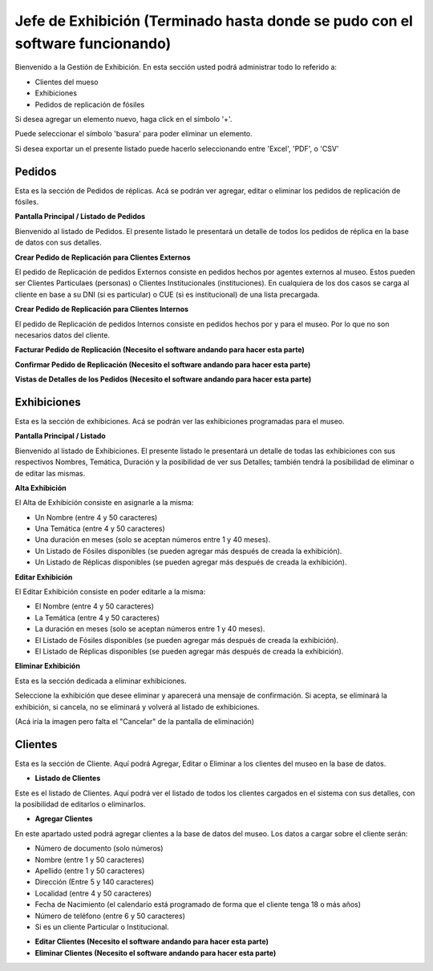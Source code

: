 Jefe de Exhibición (Terminado hasta donde se pudo con el software funcionando)
==================

Bienvenido a la Gestión de Exhibición. En esta sección usted podrá administrar todo lo referido a:

*  Clientes del mueso

*  Exhibiciones 

*  Pedidos de replicación de fósiles

.. image:: ../images/exhibicion/Bienvenida
   :width: 800

Si desea agregar un elemento nuevo, haga click en el símbolo '+'. 

.. image:: ../images/+
   :width: 50

   Puede seleccionar el símbolo 'lápiz' para poder editar su información general.

.. image:: ../images/lapiz
   :width: 50

Puede seleccionar el símbolo 'basura' para poder eliminar un elemento.

.. image:: ../images/basura
   :width: 50

Si desea exportar un el presente listado puede hacerlo seleccionando entre 'Excel', 'PDF', o 'CSV'

.. image:: ../images/exportar
   :width: 200


Pedidos
_______
Esta es la sección de Pedidos de réplicas.
Acá se podrán ver agregar, editar o eliminar los pedidos de replicación de fósiles.


**Pantalla Principal / Listado de Pedidos**

Bienvenido al listado de Pedidos. 
El presente listado le presentará un detalle de todos los pedidos de réplica en la base de datos con sus detalles.

.. image:: ../images/exhibicion/pedidos/ListadoPedidos
   :width: 800


**Crear Pedido de Replicación para Clientes Externos**

El pedido de Replicación de pedidos Externos consiste en pedidos hechos por agentes externos al museo.
Estos pueden ser Clientes Particulaes (personas) o Clientes Institucionales (instituciones).
En cualquiera de los dos casos se carga al cliente en base a su DNI (si es particular) o CUE (si es institucional) de una lista precargada.

.. image:: ../images/exhibicion/pedidos/AgregarPedidoInterno
   :width: 800

**Crear Pedido de Replicación para Clientes Internos**

El pedido de Replicación de pedidos Internos consiste en pedidos hechos por y para el museo. Por lo que no son necesarios datos del cliente.

.. image:: ../images/exhibicion/pedidos/AgregarPedidoInterno
   :width: 800

**Facturar Pedido de Replicación (Necesito el software andando para hacer esta parte)**



**Confirmar Pedido de Replicación (Necesito el software andando para hacer esta parte)**



**Vistas de Detalles de los Pedidos (Necesito el software andando para hacer esta parte)**



Exhibiciones
______________________
Esta es la sección de exhibiciones.
Acá se podrán ver las exhibiciones programadas para el museo.


**Pantalla Principal / Listado**

Bienvenido al listado de Exhibiciones. 
El presente listado le presentará un detalle de todas las exhibiciones con sus respectivos Nombres, Temática, Duración  y la posibilidad  de ver sus Detalles; también tendrá la posibilidad de eliminar o de editar las mismas.

.. image:: ../images/exhibicion/exhibiciones/ListadoExhibiciones
   :width: 800

**Alta Exhibición**

El Alta de Exhibición consiste en asignarle a la misma:

*  Un Nombre (entre 4 y 50 caracteres)

*  Una Temática (entre 4 y 50 caracteres)

*  Una duración en meses (solo se aceptan números entre 1 y 40 meses).

*  Un Listado de Fósiles disponibles (se pueden agregar más después de creada la exhibición).

*  Un Listado de Réplicas disponibles (se pueden agregar más después de creada la exhibición).

.. image:: ../images/exhibicion/exhibiciones/AltaExhibicion
   :width: 800


**Editar Exhibición**

El Editar Exhibición consiste en poder editarle a la misma:

*  El Nombre (entre 4 y 50 caracteres)

*  La Temática (entre 4 y 50 caracteres)

*  La duración en meses (solo se aceptan números entre 1 y 40 meses).

*  El Listado de Fósiles disponibles (se pueden agregar más después de creada la exhibición).

*  El Listado de Réplicas disponibles (se pueden agregar más después de creada la exhibición).

.. image:: ../images/exhibicion/exhibiciones/EditarExhibicion
   :width: 800


**Eliminar Exhibición**

Esta es la sección dedicada a eliminar exhibiciones.

Seleccione la exhibición que desee eliminar y aparecerá una mensaje de confirmación. Si acepta, se eliminará la exhibición, si cancela, no se eliminará y volverá al listado de exhibiciones.

(Acá iría la imagen pero falta el "Cancelar" de la pantalla de eliminación)

Clientes
________
Esta es la sección de Cliente. Aquí podrá Agregar, Editar o Eliminar a los clientes del museo en la base de datos.

* **Listado de Clientes**

Este es el listado de Clientes. Aquí podrá ver el listado de todos los clientes cargados en el sistema con sus detalles, 
con la posibilidad de editarlos o eliminarlos.

.. image:: ../images/exhibicion/clientes/ListadoClientes
   :width: 800


* **Agregar Clientes**

En este apartado usted podrá agregar clientes a la base de datos del museo.
Los datos a cargar sobre el cliente serán:

*  Número de documento (solo números)

*  Nombre (entre 1 y 50 caracteres)

*  Apellido (entre 1 y 50 caracteres)

*  Dirección (Entre 5 y 140 caracteres)

*  Localidad (entre 4 y 50 caracteres)

*  Fecha de Nacimiento (el calendario está programado de forma que el cliente tenga 18 o más años)

*  Número de teléfono (entre 6 y 50 caracteres)

*  Si es un cliente Particular o Institucional.

.. image:: ../images/exhibicion/clientes/AgregarCliente
   :width: 800

* **Editar Clientes (Necesito el software andando para hacer esta parte)**




* **Eliminar Clientes (Necesito el software andando para hacer esta parte)**

